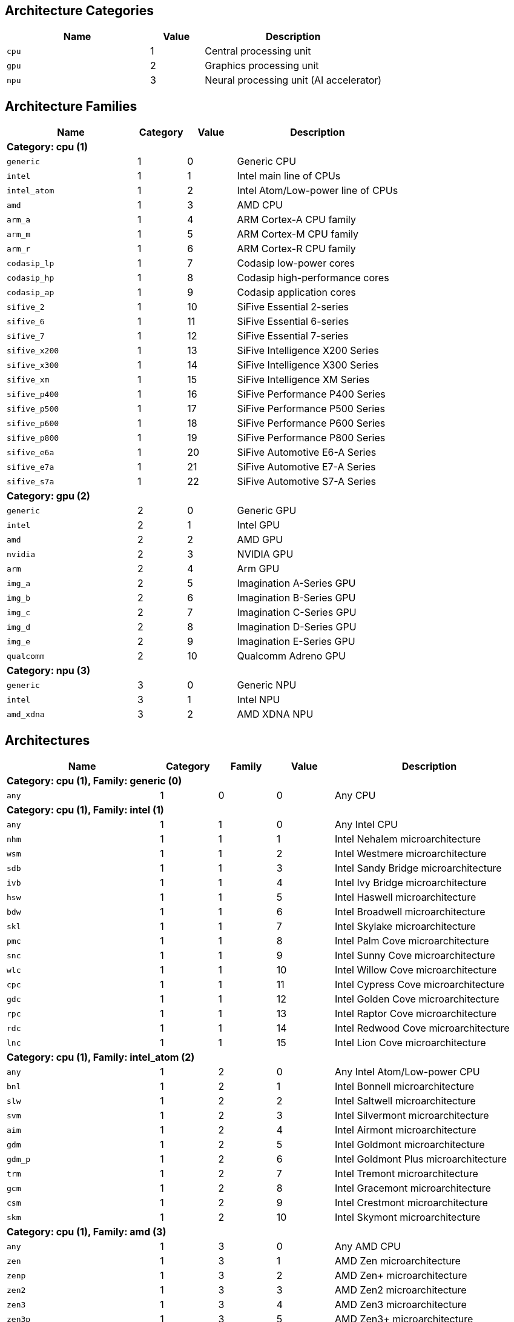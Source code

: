 
== Architecture Categories

[%header,cols="8,3,10"]
|===
|Name
|Value
|Description

a|
[source]
----
cpu
----
| 1
| Central processing unit

a|
[source]
----
gpu
----
| 2
| Graphics processing unit

a|
[source]
----
npu
----
| 3
| Neural processing unit (AI accelerator)
|===

== Architecture Families

[%header,cols="8,3,3,10"]
|===
|Name
|Category
|Value
|Description

4+^|*Category: cpu (1)*

a|
[source]
----
generic
----
| 1
| 0
| Generic CPU

a|
[source]
----
intel
----
| 1
| 1
| Intel main line of CPUs

a|
[source]
----
intel_atom
----
| 1
| 2
| Intel Atom/Low-power line of CPUs

a|
[source]
----
amd
----
| 1
| 3
| AMD CPU

a|
[source]
----
arm_a
----
| 1
| 4
| ARM Cortex-A CPU family

a|
[source]
----
arm_m
----
| 1
| 5
| ARM Cortex-M CPU family

a|
[source]
----
arm_r
----
| 1
| 6
| ARM Cortex-R CPU family

a|
[source]
----
codasip_lp
----
| 1
| 7
| Codasip low-power cores

a|
[source]
----
codasip_hp
----
| 1
| 8
| Codasip high-performance cores

a|
[source]
----
codasip_ap
----
| 1
| 9
| Codasip application cores

a|
[source]
----
sifive_2
----
| 1
| 10
| SiFive Essential 2-series

a|
[source]
----
sifive_6
----
| 1
| 11
| SiFive Essential 6-series

a|
[source]
----
sifive_7
----
| 1
| 12
| SiFive Essential 7-series

a|
[source]
----
sifive_x200
----
| 1
| 13
| SiFive Intelligence X200 Series

a|
[source]
----
sifive_x300
----
| 1
| 14
| SiFive Intelligence X300 Series

a|
[source]
----
sifive_xm
----
| 1
| 15
| SiFive Intelligence XM Series

a|
[source]
----
sifive_p400
----
| 1
| 16
| SiFive Performance P400 Series

a|
[source]
----
sifive_p500
----
| 1
| 17
| SiFive Performance P500 Series

a|
[source]
----
sifive_p600
----
| 1
| 18
| SiFive Performance P600 Series

a|
[source]
----
sifive_p800
----
| 1
| 19
| SiFive Performance P800 Series

a|
[source]
----
sifive_e6a
----
| 1
| 20
| SiFive Automotive E6-A Series

a|
[source]
----
sifive_e7a
----
| 1
| 21
| SiFive Automotive E7-A Series

a|
[source]
----
sifive_s7a
----
| 1
| 22
| SiFive Automotive S7-A Series

4+^|*Category: gpu (2)*

a|
[source]
----
generic
----
| 2
| 0
| Generic GPU

a|
[source]
----
intel
----
| 2
| 1
| Intel GPU

a|
[source]
----
amd
----
| 2
| 2
| AMD GPU

a|
[source]
----
nvidia
----
| 2
| 3
| NVIDIA GPU

a|
[source]
----
arm
----
| 2
| 4
| Arm GPU

a|
[source]
----
img_a
----
| 2
| 5
| Imagination A-Series GPU

a|
[source]
----
img_b
----
| 2
| 6
| Imagination B-Series GPU

a|
[source]
----
img_c
----
| 2
| 7
| Imagination C-Series GPU

a|
[source]
----
img_d
----
| 2
| 8
| Imagination D-Series GPU

a|
[source]
----
img_e
----
| 2
| 9
| Imagination E-Series GPU

a|
[source]
----
qualcomm
----
| 2
| 10
| Qualcomm Adreno GPU

4+^|*Category: npu (3)*

a|
[source]
----
generic
----
| 3
| 0
| Generic NPU

a|
[source]
----
intel
----
| 3
| 1
| Intel NPU

a|
[source]
----
amd_xdna
----
| 3
| 2
| AMD XDNA NPU
|===

== Architectures

[%header,cols="8,3,3,3,10"]
|===
|Name
|Category
|Family
|Value
|Description

5+^|*Category: cpu (1), Family: generic (0)*

a|
[source]
----
any
----
| 1
| 0
| 0
| Any CPU

5+^|*Category: cpu (1), Family: intel (1)*

a|
[source]
----
any
----
| 1
| 1
| 0
| Any Intel CPU

a|
[source]
----
nhm
----
| 1
| 1
| 1
| Intel Nehalem microarchitecture

a|
[source]
----
wsm
----
| 1
| 1
| 2
| Intel Westmere microarchitecture

a|
[source]
----
sdb
----
| 1
| 1
| 3
| Intel Sandy Bridge microarchitecture

a|
[source]
----
ivb
----
| 1
| 1
| 4
| Intel Ivy Bridge microarchitecture

a|
[source]
----
hsw
----
| 1
| 1
| 5
| Intel Haswell microarchitecture

a|
[source]
----
bdw
----
| 1
| 1
| 6
| Intel Broadwell microarchitecture

a|
[source]
----
skl
----
| 1
| 1
| 7
| Intel Skylake microarchitecture

a|
[source]
----
pmc
----
| 1
| 1
| 8
| Intel Palm Cove microarchitecture

a|
[source]
----
snc
----
| 1
| 1
| 9
| Intel Sunny Cove microarchitecture

a|
[source]
----
wlc
----
| 1
| 1
| 10
| Intel Willow Cove microarchitecture

a|
[source]
----
cpc
----
| 1
| 1
| 11
| Intel Cypress Cove microarchitecture

a|
[source]
----
gdc
----
| 1
| 1
| 12
| Intel Golden Cove microarchitecture

a|
[source]
----
rpc
----
| 1
| 1
| 13
| Intel Raptor Cove microarchitecture

a|
[source]
----
rdc
----
| 1
| 1
| 14
| Intel Redwood Cove microarchitecture

a|
[source]
----
lnc
----
| 1
| 1
| 15
| Intel Lion Cove microarchitecture

5+^|*Category: cpu (1), Family: intel_atom (2)*

a|
[source]
----
any
----
| 1
| 2
| 0
| Any Intel Atom/Low-power CPU

a|
[source]
----
bnl
----
| 1
| 2
| 1
| Intel Bonnell microarchitecture

a|
[source]
----
slw
----
| 1
| 2
| 2
| Intel Saltwell microarchitecture

a|
[source]
----
svm
----
| 1
| 2
| 3
| Intel Silvermont microarchitecture

a|
[source]
----
aim
----
| 1
| 2
| 4
| Intel Airmont microarchitecture

a|
[source]
----
gdm
----
| 1
| 2
| 5
| Intel Goldmont microarchitecture

a|
[source]
----
gdm_p
----
| 1
| 2
| 6
| Intel Goldmont Plus microarchitecture

a|
[source]
----
trm
----
| 1
| 2
| 7
| Intel Tremont microarchitecture

a|
[source]
----
gcm
----
| 1
| 2
| 8
| Intel Gracemont microarchitecture

a|
[source]
----
csm
----
| 1
| 2
| 9
| Intel Crestmont microarchitecture

a|
[source]
----
skm
----
| 1
| 2
| 10
| Intel Skymont microarchitecture

5+^|*Category: cpu (1), Family: amd (3)*

a|
[source]
----
any
----
| 1
| 3
| 0
| Any AMD CPU

a|
[source]
----
zen
----
| 1
| 3
| 1
| AMD Zen microarchitecture

a|
[source]
----
zenp
----
| 1
| 3
| 2
| AMD Zen+ microarchitecture

a|
[source]
----
zen2
----
| 1
| 3
| 3
| AMD Zen2 microarchitecture

a|
[source]
----
zen3
----
| 1
| 3
| 4
| AMD Zen3 microarchitecture

a|
[source]
----
zen3p
----
| 1
| 3
| 5
| AMD Zen3+ microarchitecture

a|
[source]
----
zen4
----
| 1
| 3
| 6
| AMD Zen4 microarchitecture

a|
[source]
----
zen4c
----
| 1
| 3
| 7
| AMD Zen4c microarchitecture

a|
[source]
----
zen5
----
| 1
| 3
| 8
| AMD Zen5 microarchitecture

a|
[source]
----
zen5c
----
| 1
| 3
| 9
| AMD Zen5c microarchitecture

5+^|*Category: cpu (1), Family: arm_a (4)*

a|
[source]
----
any
----
| 1
| 4
| 0
| Any CPU microarchitecture from the ARM Cortex-A family

a|
[source]
----
a8
----
| 1
| 4
| 1
| ARM Cortex-A8 (32-bit)

a|
[source]
----
a9
----
| 1
| 4
| 2
| ARM Cortex-A9 (32-bit)

a|
[source]
----
a5
----
| 1
| 4
| 3
| ARM Cortex-A5 (32-bit)

a|
[source]
----
a15
----
| 1
| 4
| 4
| ARM Cortex-A15 (32-bit)

a|
[source]
----
a7
----
| 1
| 4
| 5
| ARM Cortex-A7 (32-bit)

a|
[source]
----
a53
----
| 1
| 4
| 6
| ARM Cortex-A53 (32/64-bit)

a|
[source]
----
a57
----
| 1
| 4
| 7
| ARM Cortex-A57 (32/64-bit)

a|
[source]
----
a12
----
| 1
| 4
| 8
| ARM Cortex-A12 (32-bit)

a|
[source]
----
a17
----
| 1
| 4
| 9
| ARM Cortex-A17 (32-bit)

a|
[source]
----
a32
----
| 1
| 4
| 10
| ARM Cortex-A32 (32-bit)

a|
[source]
----
a34
----
| 1
| 4
| 11
| ARM Cortex-A34 (64-bit)

a|
[source]
----
a73
----
| 1
| 4
| 12
| ARM Cortex-A73 (32/64-bit)

a|
[source]
----
a55
----
| 1
| 4
| 13
| ARM Cortex-A55 (32/64-bit)

a|
[source]
----
a75
----
| 1
| 4
| 14
| ARM Cortex-A75 (32/64-bit)

a|
[source]
----
a65
----
| 1
| 4
| 15
| ARM Cortex-A65 (64-bit)

a|
[source]
----
a76
----
| 1
| 4
| 16
| ARM Cortex-A76 (32/64-bit)

a|
[source]
----
a77
----
| 1
| 4
| 17
| ARM Cortex-A77 (32/64-bit)

a|
[source]
----
a78
----
| 1
| 4
| 18
| ARM Cortex-A78 (32/64-bit)

a|
[source]
----
a78ae
----
| 1
| 4
| 19
| ARM Cortex-A78AE (32/64-bit)

a|
[source]
----
a510
----
| 1
| 4
| 20
| ARM Cortex-A510 (64-bit)

a|
[source]
----
a710
----
| 1
| 4
| 21
| ARM Cortex-A710 (32/64-bit)

a|
[source]
----
a510r
----
| 1
| 4
| 22
| ARM Cortex-A510 (refresh) (32/64-bit)

a|
[source]
----
a715
----
| 1
| 4
| 23
| ARM Cortex-A715 (64-bit)

a|
[source]
----
a520
----
| 1
| 4
| 24
| ARM Cortex-A520 (64-bit)

a|
[source]
----
a720
----
| 1
| 4
| 25
| ARM Cortex-A720 (64-bit)

a|
[source]
----
a520ae
----
| 1
| 4
| 26
| ARM Cortex-A520AE (64-bit)

a|
[source]
----
a720ae
----
| 1
| 4
| 27
| ARM Cortex-A720AE (64-bit)

a|
[source]
----
a725
----
| 1
| 4
| 28
| ARM Cortex-A725 (64-bit)

a|
[source]
----
a320
----
| 1
| 4
| 29
| ARM Cortex-A320 (64-bit)

a|
[source]
----
a530
----
| 1
| 4
| 30
| ARM Cortex-A530 (64-bit)

a|
[source]
----
a730
----
| 1
| 4
| 31
| ARM Cortex-A730 (64-bit)

5+^|*Category: cpu (1), Family: arm_m (5)*

a|
[source]
----
any
----
| 1
| 5
| 0
| Any CPU microarchitecture from the ARM Cortex-M family

a|
[source]
----
m3
----
| 1
| 5
| 1
| ARM Cortex-M3

a|
[source]
----
m1
----
| 1
| 5
| 2
| ARM Cortex-M1

a|
[source]
----
m0
----
| 1
| 5
| 3
| ARM Cortex-M0

a|
[source]
----
m4
----
| 1
| 5
| 4
| ARM Cortex-M4

a|
[source]
----
m0p
----
| 1
| 5
| 5
| ARM Cortex-M0+

a|
[source]
----
m7
----
| 1
| 5
| 6
| ARM Cortex-M7

a|
[source]
----
m23
----
| 1
| 5
| 7
| ARM Cortex-M23

a|
[source]
----
m33
----
| 1
| 5
| 8
| ARM Cortex-M33

a|
[source]
----
m35p
----
| 1
| 5
| 9
| ARM Cortex-M35P

a|
[source]
----
m55
----
| 1
| 5
| 10
| ARM Cortex-M55

a|
[source]
----
m85
----
| 1
| 5
| 11
| ARM Cortex-M85

a|
[source]
----
m52
----
| 1
| 5
| 12
| ARM Cortex-M52

5+^|*Category: cpu (1), Family: arm_r (6)*

a|
[source]
----
any
----
| 1
| 6
| 0
| Any CPU microarchitecture from the ARM Cortex-R family

a|
[source]
----
r4
----
| 1
| 6
| 1
| ARM Cortex-R4 (32-bit)

a|
[source]
----
r5
----
| 1
| 6
| 2
| ARM Cortex-R5 (32-bit)

a|
[source]
----
r7
----
| 1
| 6
| 3
| ARM Cortex-R7 (32-bit)

a|
[source]
----
r8
----
| 1
| 6
| 4
| ARM Cortex-R8 (32-bit)

a|
[source]
----
r52
----
| 1
| 6
| 5
| ARM Cortex-R52 (32-bit)

a|
[source]
----
r82
----
| 1
| 6
| 6
| ARM Cortex-R82 (64-bit)

a|
[source]
----
r52p
----
| 1
| 6
| 7
| ARM Cortex-R52+ (32-bit)

5+^|*Category: cpu (1), Family: codasip_lp (7)*

a|
[source]
----
any
----
| 1
| 7
| 0
| Any Codasip low-power CPU

a|
[source]
----
l110
----
| 1
| 7
| 1
| Codasip L110

a|
[source]
----
l150
----
| 1
| 7
| 2
| Codasip L150

a|
[source]
----
l31
----
| 1
| 7
| 3
| Codasip L31

5+^|*Category: cpu (1), Family: codasip_hp (8)*

a|
[source]
----
any
----
| 1
| 8
| 0
| Any Codasip high-performance CPU

a|
[source]
----
l730
----
| 1
| 8
| 1
| Codasip L730

5+^|*Category: cpu (1), Family: codasip_ap (9)*

a|
[source]
----
any
----
| 1
| 9
| 0
| Any Codasip application CPU

a|
[source]
----
a70
----
| 1
| 9
| 1
| Codasip A70

a|
[source]
----
a730
----
| 1
| 9
| 2
| Codasip A730

a|
[source]
----
x730
----
| 1
| 9
| 3
| Codasip X730

5+^|*Category: cpu (1), Family: sifive_2 (10)*

a|
[source]
----
any
----
| 1
| 10
| 0
| Any SiFive Essential 2-series CPU

5+^|*Category: cpu (1), Family: sifive_6 (11)*

a|
[source]
----
any
----
| 1
| 11
| 0
| Any SiFive Essential 6-series CPU

5+^|*Category: cpu (1), Family: sifive_7 (12)*

a|
[source]
----
any
----
| 1
| 12
| 0
| Any SiFive Essential 7-series CPU

5+^|*Category: cpu (1), Family: sifive_x200 (13)*

a|
[source]
----
any
----
| 1
| 13
| 0
| Any SiFive Essential X200 Series CPU

5+^|*Category: cpu (1), Family: sifive_x300 (14)*

a|
[source]
----
any
----
| 1
| 14
| 0
| Any SiFive Essential X300 Series CPU

5+^|*Category: cpu (1), Family: sifive_xm (15)*

a|
[source]
----
any
----
| 1
| 15
| 0
| Any SiFive Essential XM Series CPU

5+^|*Category: cpu (1), Family: sifive_p400 (16)*

a|
[source]
----
any
----
| 1
| 16
| 0
| Any SiFive Essential P400 Series CPU

5+^|*Category: cpu (1), Family: sifive_p500 (17)*

a|
[source]
----
any
----
| 1
| 17
| 0
| Any SiFive Essential P500 Series CPU

5+^|*Category: cpu (1), Family: sifive_p600 (18)*

a|
[source]
----
any
----
| 1
| 18
| 0
| Any SiFive Essential P600 Series CPU

5+^|*Category: cpu (1), Family: sifive_p800 (19)*

a|
[source]
----
any
----
| 1
| 19
| 0
| Any SiFive Essential P800 Series CPU

5+^|*Category: cpu (1), Family: sifive_e6a (20)*

a|
[source]
----
any
----
| 1
| 20
| 0
| Any SiFive Essential E6-A Series CPU

5+^|*Category: cpu (1), Family: sifive_e7a (21)*

a|
[source]
----
any
----
| 1
| 21
| 0
| Any SiFive Essential E7-A Series CPU

5+^|*Category: cpu (1), Family: sifive_s7a (22)*

a|
[source]
----
any
----
| 1
| 22
| 0
| Any SiFive Essential S7-A Series CPU

5+^|*Category: gpu (2), Family: generic (0)*

a|
[source]
----
any
----
| 2
| 0
| 0
| Any GPU

5+^|*Category: gpu (2), Family: intel (1)*

a|
[source]
----
any
----
| 2
| 1
| 0
| Any Intel GPU

a|
[source]
----
bdw
v8_0_0 = bdw
----
| 2
| 1
| 1
| Broadwell Intel graphics architecture

a|
[source]
----
skl
v9_0_9 = skl
----
| 2
| 1
| 2
| Skylake Intel graphics architecture

a|
[source]
----
kbl
v9_1_9 = kbl
----
| 2
| 1
| 3
| Kaby Lake Intel graphics architecture

a|
[source]
----
cfl
v9_2_9 = cfl
----
| 2
| 1
| 4
| Coffee Lake Intel graphics architecture

a|
[source]
----
apl
v9_3_0 = apl
bxt = apl
----
| 2
| 1
| 5
| Apollo Lake Intel graphics architecture

a|
[source]
----
glk
v9_4_0 = glk
----
| 2
| 1
| 6
| Gemini Lake Intel graphics architecture

a|
[source]
----
whl
v9_5_0 = whl
----
| 2
| 1
| 7
| Whiskey Lake Intel graphics architecture

a|
[source]
----
aml
v9_6_0 = aml
----
| 2
| 1
| 8
| Amber Lake Intel graphics architecture

a|
[source]
----
cml
v9_7_0 = cml
----
| 2
| 1
| 9
| Comet Lake Intel graphics architecture

a|
[source]
----
icllp
icl = icllp
v11_0_0 = icllp
----
| 2
| 1
| 10
| Ice Lake Intel graphics architecture

a|
[source]
----
ehl
v11_2_0 = ehl
jsl = ehl
----
| 2
| 1
| 11
| Elkhart Lake Intel graphics architecture

a|
[source]
----
tgllp
tgl = tgllp
v12_0_0 = tgllp
----
| 2
| 1
| 12
| Tiger Lake Intel graphics architecture

a|
[source]
----
rkl
v12_1_0 = rkl
----
| 2
| 1
| 13
| Rocket Lake Intel graphics architecture

a|
[source]
----
adl_s
v12_2_0 = adl_s
rpl_s = adl_s
----
| 2
| 1
| 14
| Alder Lake S Intel graphics architecture

a|
[source]
----
adl_p
v12_3_0 = adl_p
----
| 2
| 1
| 15
| Alder Lake P Intel graphics architecture

a|
[source]
----
adl_n
v12_4_0 = adl_n
----
| 2
| 1
| 16
| Alder Lake N Intel graphics architecture

a|
[source]
----
dg1
v12_10_0 = dg1
----
| 2
| 1
| 17
| DG1 Intel graphics architecture

a|
[source]
----
acm_g10
dg2_g10 = acm_g10
v12_55_8 = acm_g10
----
| 2
| 1
| 18
| Alchemist G10 Intel graphics architecture

a|
[source]
----
acm_g11
dg2_g11 = acm_g11
v12_56_5 = acm_g11
----
| 2
| 1
| 19
| Alchemist G11 Intel graphics architecture

a|
[source]
----
acm_g12
dg2_g12 = acm_g12
v12_57_0 = acm_g12
----
| 2
| 1
| 20
| Alchemist G12 Intel graphics architecture

a|
[source]
----
pvc
v12_60_7 = pvc
----
| 2
| 1
| 21
| Ponte Vecchio Intel graphics architecture

a|
[source]
----
pvc_vg
v12_61_7 = pvc_vg
----
| 2
| 1
| 22
| Ponte Vecchio VG Intel graphics architecture

a|
[source]
----
mtl_u
mtl_s = mtl_u
arl_u = mtl_u
arl_s = mtl_u
v12_70_4 = mtl_u
----
| 2
| 1
| 23
| Meteor Lake U Intel graphics architecture

a|
[source]
----
mtl_h
v12_71_4 = mtl_h
----
| 2
| 1
| 24
| Meteor Lake H Intel graphics architecture

a|
[source]
----
arl_h
v12_74_4 = arl_h
----
| 2
| 1
| 25
| Arrow Lake H Intel graphics architecture

a|
[source]
----
bmg_g21
v20_1_4 = bmg_g21
----
| 2
| 1
| 26
| Battlemage G21 Intel graphics architecture

a|
[source]
----
lnl_m
v20_4_4 = lnl_m
----
| 2
| 1
| 27
| Lunar Lake Intel graphics architecture

a|
[source]
----
ptl_h
v30_0_4 = ptl_h
----
| 2
| 1
| 28
| Panther Lake H Intel graphics architecture

a|
[source]
----
ptl_u
v30_1_1 = ptl_u
----
| 2
| 1
| 29
| Panther Lake U Intel graphics architecture

5+^|*Category: gpu (2), Family: amd (2)*

a|
[source]
----
any
----
| 2
| 2
| 0
| Any AMD GPU

a|
[source]
----
gfx700
gfx701 = gfx700
gfx702 = gfx700
gfx703 = gfx700
gfx704 = gfx700
gfx705 = gfx700
----
| 2
| 2
| 1
| AMD GCN 2.0 microarchitecture

a|
[source]
----
gfx801
gfx802 = gfx801
----
| 2
| 2
| 2
| AMD GCN 3.0 microarchitecture

a|
[source]
----
gfx803
----
| 2
| 2
| 3
| AMD GCN 4.0 microarchitecture

a|
[source]
----
gfx805
gfx810 = gfx805
----
| 2
| 2
| 4
| AMD GCN 3.0 microarchitecture

a|
[source]
----
gfx900
gfx902 = gfx900
gfx904 = gfx900
----
| 2
| 2
| 5
| AMD GCN 5.0 microarchitecture

a|
[source]
----
gfx906
----
| 2
| 2
| 6
| AMD GCN 5.1 microarchitecture

a|
[source]
----
gfx908
----
| 2
| 2
| 7
| AMD CDNA 1 microarchitecture

a|
[source]
----
gfx909
----
| 2
| 2
| 8
| AMD GCN 5.0 microarchitecture

a|
[source]
----
gfx90a
----
| 2
| 2
| 9
| AMD CDNA 2 microarchitecture

a|
[source]
----
gfx90c
----
| 2
| 2
| 10
| AMD GCN 5.1 microarchitecture

a|
[source]
----
gfx940
gfx941 = gfx940
gfx942 = gfx940
----
| 2
| 2
| 11
| AMD CDNA 3 microarchitecture

a|
[source]
----
gfx1010
gfx1011 = gfx1010
gfx1012 = gfx1010
gfx1013 = gfx1010
----
| 2
| 2
| 12
| AMD RDNA 1 microarchitecture

a|
[source]
----
gfx1030
gfx1031 = gfx1030
gfx1032 = gfx1030
gfx1033 = gfx1030
gfx1034 = gfx1030
gfx1035 = gfx1030
gfx1036 = gfx1030
----
| 2
| 2
| 13
| AMD RDNA 2 microarchitecture

a|
[source]
----
gfx1100
gfx1101 = gfx1100
gfx1102 = gfx1100
gfx1103 = gfx1100
----
| 2
| 2
| 14
| AMD RDNA 3 microarchitecture

a|
[source]
----
gfx1150
gfx1151 = gfx1150
----
| 2
| 2
| 15
| AMD RDNA 3.5 microarchitecture

a|
[source]
----
gfx1200
gfx1201 = gfx1200
----
| 2
| 2
| 16
| AMD RDNA 4 microarchitecture

5+^|*Category: gpu (2), Family: nvidia (3)*

a|
[source]
----
any
----
| 2
| 3
| 0
| Any NVIDIA GPU

a|
[source]
----
sm50
----
| 2
| 3
| 1
| NVIDIA Maxwell microarchitecture (compute capability 5.0)

a|
[source]
----
sm52
----
| 2
| 3
| 2
| NVIDIA Maxwell microarchitecture (compute capability 5.2)

a|
[source]
----
sm53
----
| 2
| 3
| 3
| NVIDIA Maxwell microarchitecture (compute capability 5.3)

a|
[source]
----
sm60
----
| 2
| 3
| 4
| NVIDIA Pascal microarchitecture (compute capability 6.0)

a|
[source]
----
sm61
----
| 2
| 3
| 5
| NVIDIA Pascal microarchitecture (compute capability 6.1)

a|
[source]
----
sm62
sm70 = sm62
----
| 2
| 3
| 6
| NVIDIA Pascal microarchitecture (compute capability 6.2)

a|
[source]
----
sm72
----
| 2
| 3
| 7
| NVIDIA Volta microarchitecture (compute capability 7.2)

a|
[source]
----
sm75
----
| 2
| 3
| 8
| NVIDIA Turing microarchitecture (compute capability 7.5)

a|
[source]
----
sm80
----
| 2
| 3
| 9
| NVIDIA Ampere microarchitecture (compute capability 8.0)

a|
[source]
----
sm86
----
| 2
| 3
| 10
| NVIDIA Ampere microarchitecture (compute capability 8.6)

a|
[source]
----
sm87
----
| 2
| 3
| 11
| NVIDIA Jetson/Drive AGX Orin microarchitecture

a|
[source]
----
sm89
----
| 2
| 3
| 12
| NVIDIA Ada Lovelace arhitecture

a|
[source]
----
sm90
sm90a = sm90
----
| 2
| 3
| 13
| NVIDIA Hopper arhitecture

5+^|*Category: gpu (2), Family: arm (4)*

a|
[source]
----
any
----
| 2
| 4
| 0
| Any Arm GPU

a|
[source]
----
mid1
----
| 2
| 4
| 1
| Midgard 1st generation

a|
[source]
----
mid2
----
| 2
| 4
| 2
| Midgard 2nd generation

a|
[source]
----
mid3
----
| 2
| 4
| 3
| Midgard 3rd generation

a|
[source]
----
mid4
----
| 2
| 4
| 4
| Midgard 4th generation

a|
[source]
----
bif1
----
| 2
| 4
| 5
| Bifrost 1st generation

a|
[source]
----
bif2
----
| 2
| 4
| 6
| Bifrost 2nd generation

a|
[source]
----
bif3
----
| 2
| 4
| 7
| Bifrost 3rd generation

a|
[source]
----
val1
----
| 2
| 4
| 8
| Valhall 1st generation

a|
[source]
----
val2
----
| 2
| 4
| 9
| Valhall 2nd generation

a|
[source]
----
val3
----
| 2
| 4
| 10
| Valhall 3rd generation

a|
[source]
----
val4
----
| 2
| 4
| 11
| Valhall 4th generation

a|
[source]
----
gen5
----
| 2
| 4
| 12
| Arm 5th Gen architecture

5+^|*Category: gpu (2), Family: img_a (5)*

a|
[source]
----
any
----
| 2
| 5
| 0
| Any Imagination A-Series GPU

5+^|*Category: gpu (2), Family: img_b (6)*

a|
[source]
----
any
----
| 2
| 6
| 0
| Any Imagination B-Series GPU

5+^|*Category: gpu (2), Family: img_c (7)*

a|
[source]
----
any
----
| 2
| 7
| 0
| Any Imagination C-Series GPU

5+^|*Category: gpu (2), Family: img_d (8)*

a|
[source]
----
any
----
| 2
| 8
| 0
| Any Imagination D-Series GPU

5+^|*Category: gpu (2), Family: img_e (9)*

a|
[source]
----
any
----
| 2
| 9
| 0
| Any Imagination E-Series GPU

5+^|*Category: gpu (2), Family: qualcomm (10)*

a|
[source]
----
any
----
| 2
| 10
| 0
| Any Qualcomm Adreno GPU

5+^|*Category: npu (3), Family: generic (0)*

a|
[source]
----
any
----
| 3
| 0
| 0
| Any NPU

5+^|*Category: npu (3), Family: intel (1)*

a|
[source]
----
any
----
| 3
| 1
| 0
| Any Intel NPU

a|
[source]
----
mtl
----
| 3
| 1
| 1
| Intel NPU used in Meteor Lake processors

a|
[source]
----
lnl
----
| 3
| 1
| 2
| Intel NPU used in Lunar Lake processors

5+^|*Category: npu (3), Family: amd_xdna (2)*

a|
[source]
----
any
----
| 3
| 2
| 0
| Any AMD XDNA architecture
|===
